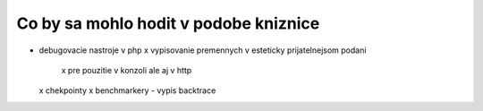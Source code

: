 Co by sa mohlo hodit v podobe kniznice
--------------------------------------

- debugovacie nastroje v php
  x vypisovanie premennych v esteticky prijatelnejsom podani
    x pre pouzitie v konzoli ale aj v http
  x chekpointy
  x benchmarkery
  - vypis backtrace


